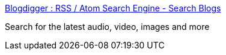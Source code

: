 :jbake-type: post
:jbake-status: published
:jbake-title: Blogdigger : RSS / Atom Search Engine - Search Blogs
:jbake-tags: feed,search,blog,_mois_déc.,_année_2004
:jbake-date: 2004-12-09
:jbake-depth: ../
:jbake-uri: shaarli/1102580800000.adoc
:jbake-source: https://nicolas-delsaux.hd.free.fr/Shaarli?searchterm=http%3A%2F%2Fwww.blogdigger.com%2Fmedia%2F&searchtags=feed+search+blog+_mois_d%C3%A9c.+_ann%C3%A9e_2004
:jbake-style: shaarli

http://www.blogdigger.com/media/[Blogdigger : RSS / Atom Search Engine - Search Blogs]

Search for the latest audio, video, images and more
